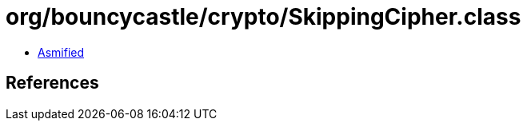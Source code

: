 = org/bouncycastle/crypto/SkippingCipher.class

 - link:SkippingCipher-asmified.java[Asmified]

== References

